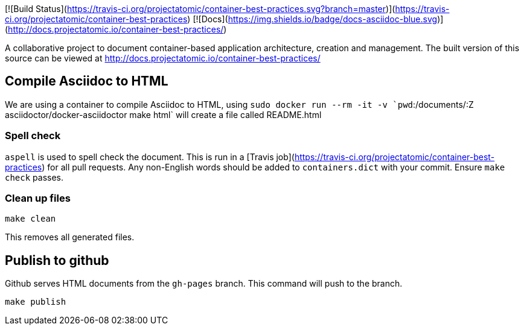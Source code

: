 

[![Build Status](https://travis-ci.org/projectatomic/container-best-practices.svg?branch=master)](https://travis-ci.org/projectatomic/container-best-practices) [![Docs](https://img.shields.io/badge/docs-asciidoc-blue.svg)](http://docs.projectatomic.io/container-best-practices/)

A collaborative project to document container-based application architecture, creation and management.  The built version of this source can be viewed at http://docs.projectatomic.io/container-best-practices/


== Compile Asciidoc to HTML

We are using a container to compile Asciidoc to HTML, using `sudo docker run --rm -it -v `pwd`:/documents/:Z asciidoctor/docker-asciidoctor make html` will create a file called README.html

=== Spell check

`aspell` is used to spell check the document. This is run in a [Travis job](https://travis-ci.org/projectatomic/container-best-practices) for all pull requests. Any non-English words should be added to `containers.dict` with your commit. Ensure `make check` passes.

=== Clean up files

```
make clean
```

This removes all generated files.

== Publish to github

Github serves HTML documents from the `gh-pages` branch. This command will push to the branch.

```
make publish
```
